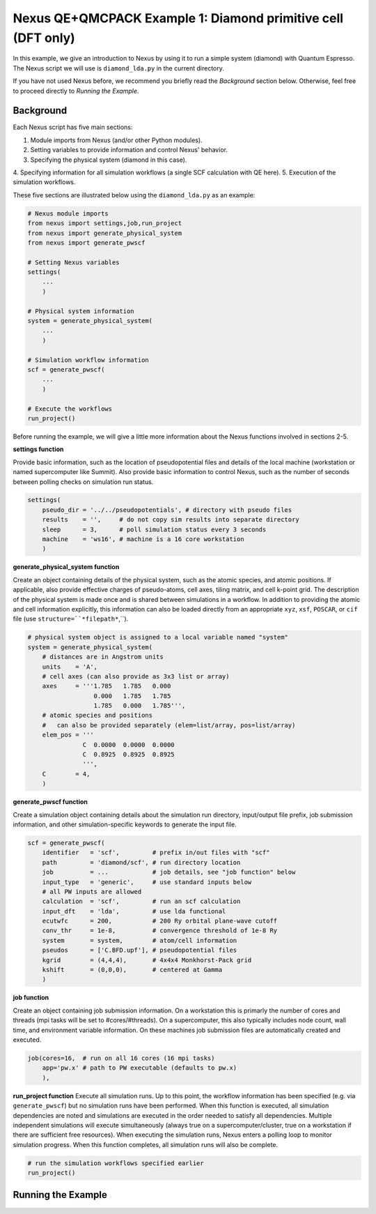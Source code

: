 Nexus QE+QMCPACK Example 1: Diamond primitive cell (DFT only)
=============================================================

In this example, we give an introduction to Nexus by using it to run a simple 
system (diamond) with Quantum Espresso.  The Nexus script we will use is 
``diamond_lda.py`` in the current directory.

If you have not used Nexus before, we recommend you briefly read the 
*Background* section below.  Otherwise, feel free to proceed directly 
to *Running the Example*.


Background
----------

Each Nexus script has five main sections:

1. Module imports from Nexus (and/or other Python modules).
2. Setting variables to provide information and control Nexus' behavior.
3. Specifying the physical system (diamond in this case).
4. Specifying information for all simulation workflows (a single SCF 
calculation with QE here).
5. Execution of the simulation workflows.

These five sections are illustrated below using the ``diamond_lda.py`` as an 
example:


.. code-block:: python

    # Nexus module imports
    from nexus import settings,job,run_project
    from nexus import generate_physical_system
    from nexus import generate_pwscf
    
    # Setting Nexus variables 
    settings(
        ...
        )
    
    # Physical system information
    system = generate_physical_system(
        ...
        )
    
    # Simulation workflow information
    scf = generate_pwscf(
        ...
        )
    
    # Execute the workflows
    run_project()

Before running the example, we will give a little more information about the 
Nexus functions involved in sections 2-5. 

**settings function**

Provide basic information, such as the location of pseudopotential files 
and details of the local machine (workstation or named supercomputer like 
Summit).  Also provide basic information to control Nexus, such as the 
number of seconds between polling checks on simulation run status.

.. code-block:: python

    settings(
        pseudo_dir = '../../pseudopotentials', # directory with pseudo files
        results    = '',     # do not copy sim results into separate directory 
        sleep      = 3,      # poll simulation status every 3 seconds
        machine    = 'ws16', # machine is a 16 core workstation
        )

**generate_physical_system function**

Create an object containing details of the physical system, such as the atomic 
species, and atomic positions. If applicable, also provide effective charges of 
pseudo-atoms, cell axes, tiling matrix, and cell k-point grid.  The description 
of the physical system is made once and is shared between simulations in a 
workflow.  In addition to providing the atomic and cell information explicitly, 
this information can also be loaded directly from an appropriate ``xyz``, 
``xsf``, ``POSCAR``, or ``cif`` file (use ``structure=``*filepath*``,``).

.. code-block:: python

    # physical system object is assigned to a local variable named "system"
    system = generate_physical_system(
        # distances are in Angstrom units
        units    = 'A',
        # cell axes (can also provide as 3x3 list or array)
        axes     = '''1.785   1.785   0.000
                      0.000   1.785   1.785
                      1.785   0.000   1.785''',
        # atomic species and positions
        #   can also be provided separately (elem=list/array, pos=list/array)
        elem_pos = '''
                   C  0.0000  0.0000  0.0000
                   C  0.8925  0.8925  0.8925
                   ''',
        C        = 4,
        )

**generate_pwscf function**

Create a simulation object containing details about the simulation run 
directory, input/output file prefix, job submission information, and other 
simulation-specific keywords to generate the input file.

.. code-block:: python

    scf = generate_pwscf(
        identifier   = 'scf',         # prefix in/out files with "scf"
        path         = 'diamond/scf', # run directory location
        job          = ...            # job details, see "job function" below
        input_type   = 'generic',     # use standard inputs below
        # all PW inputs are allowed
        calculation  = 'scf',         # run an scf calculation
        input_dft    = 'lda',         # use lda functional
        ecutwfc      = 200,           # 200 Ry orbital plane-wave cutoff
        conv_thr     = 1e-8,          # convergence threshold of 1e-8 Ry
        system       = system,        # atom/cell information
        pseudos      = ['C.BFD.upf'], # pseudopotential files
        kgrid        = (4,4,4),       # 4x4x4 Monkhorst-Pack grid
        kshift       = (0,0,0),       # centered at Gamma
        )

**job function**

Create an object containing job submission information.  On a workstation this 
is primarly the number of cores and threads (mpi tasks will be set to 
#cores/#threads).  On a supercomputer, this also typically includes node count, 
wall time, and environment variable information.  On these machines job 
submission files are automatically created and executed.

.. code-block:: python

    job(cores=16,  # run on all 16 cores (16 mpi tasks)
        app='pw.x' # path to PW executable (defaults to pw.x)
        ),

**run_project function**
Execute all simulation runs.  Up to this point, the workflow information has 
been specified (e.g. via ``generate_pwscf``) but no simulation runs have been 
performed.  When this function is executed, all simulation dependencies are 
noted and simulations are executed in the order needed to satisfy all 
dependencies.  Multiple independent simulations will execute simultaneously 
(always true on a supercomputer/cluster, true on a workstation if there are 
sufficient free resources).  When executing the simulation runs, Nexus enters 
a polling loop to monitor simulation progress.  When this function completes, 
all simulation runs will also be complete.

.. code-block:: python

    # run the simulation workflows specified earlier
    run_project()


Running the Example
-------------------
